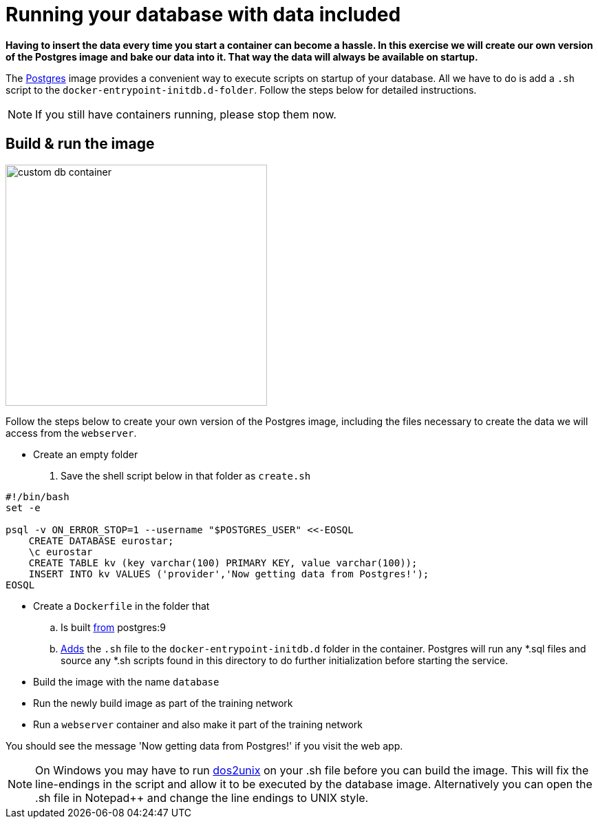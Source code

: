 = Running your database with data included

*Having to insert the data every time you start a container can become a hassle. In this exercise we will create our own version of the Postgres image and bake our data into it. That way the data will always be available on startup.*

The https://hub.docker.com/_/postgres/[Postgres, window="_blank"] image provides a convenient way to execute scripts on startup of your database. All we have to do is add a `.sh` script to the `docker-entrypoint-initdb.d-folder`. Follow the steps below for detailed instructions.

[NOTE]
If you still have containers running, please stop them now.

== Build & run the image
image:custom-db-container.png[width=380,height=350]

Follow the steps below to create your own version of the Postgres image, including the files necessary to create the data we will access from the `webserver`.

- Create an empty folder
. Save the shell script below in that folder as `create.sh`
----
#!/bin/bash
set -e

psql -v ON_ERROR_STOP=1 --username "$POSTGRES_USER" <<-EOSQL
    CREATE DATABASE eurostar;
    \c eurostar
    CREATE TABLE kv (key varchar(100) PRIMARY KEY, value varchar(100));
    INSERT INTO kv VALUES ('provider','Now getting data from Postgres!');
EOSQL
----
- Create a `Dockerfile` in the folder that
.. Is built https://docs.docker.com/engine/reference/builder/#/from[from, window="_blank"] postgres:9
.. https://docs.docker.com/engine/reference/builder/#/add[Adds, window="_blank"] the `.sh` file to the `docker-entrypoint-initdb.d` folder in the container. Postgres will run any *.sql files and source any *.sh scripts found in this directory to do further initialization before starting the service.
- Build the image with the name `database`
- Run the newly build image as part of the training network
- Run a `webserver` container and also make it part of the training network

You should see the message 'Now getting data from Postgres!' if you visit the web app.

[NOTE]
On Windows you may have to run https://waterlan.home.xs4all.nl/dos2unix.html#DOS2UNIX[dos2unix, window="_blank"] on your .sh file before you can build the image. This will fix the line-endings in the script and allow it to be executed by the database image. Alternatively you can open the .sh file in Notepad++ and change the line endings to UNIX style.

